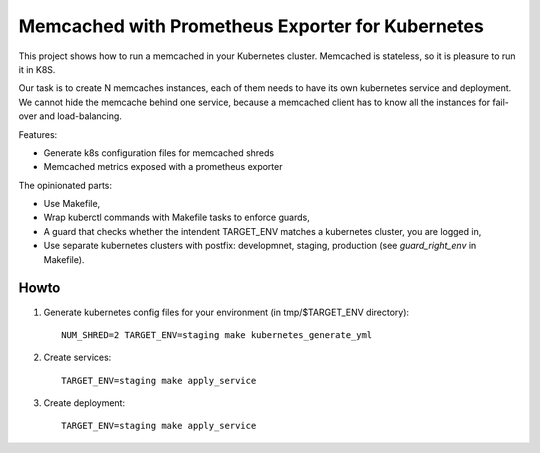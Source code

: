 Memcached with Prometheus Exporter for Kubernetes
=================================================

This project shows how to run a memcached in your Kubernetes cluster. Memcached is stateless, so it is pleasure to run it in K8S.

Our task is to create N memcaches instances, each of them needs to have its own kubernetes service and deployment. We cannot hide the memcache behind one service, because a memcached client has to know all the instances for fail-over and load-balancing.

Features:

- Generate k8s configuration files for memcached shreds
- Memcached metrics exposed with a prometheus exporter

The opinionated parts:

- Use Makefile,
- Wrap kuberctl commands with Makefile tasks to enforce guards,
- A guard that checks whether the intendent TARGET_ENV matches a kubernetes cluster, you are logged in,
- Use separate kubernetes clusters with postfix: developmnet, staging, production (see *guard_right_env* in Makefile).


Howto
-----

1. Generate kubernetes config files for your environment (in tmp/$TARGET_ENV directory):

   ::

     NUM_SHRED=2 TARGET_ENV=staging make kubernetes_generate_yml

2. Create services:

   ::

     TARGET_ENV=staging make apply_service

3. Create deployment:

   ::

     TARGET_ENV=staging make apply_service
